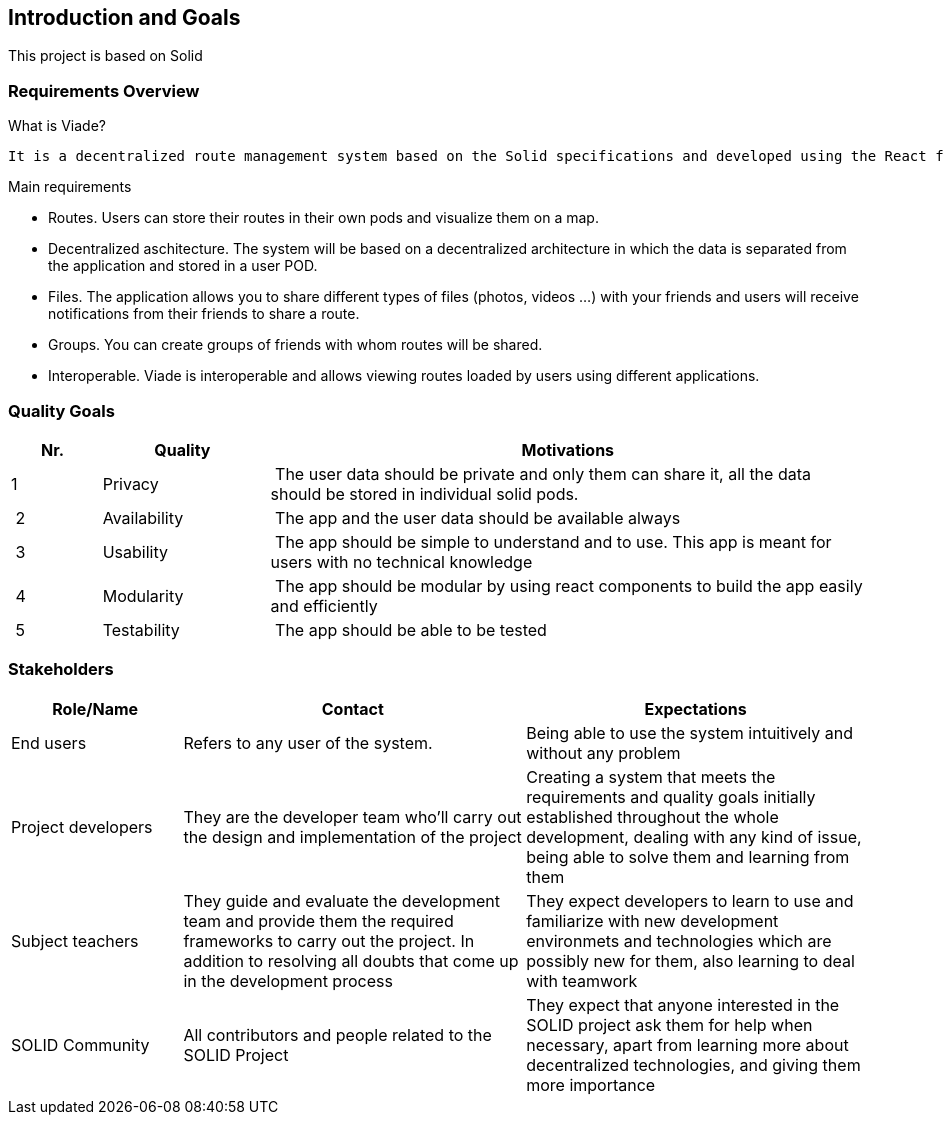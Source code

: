 [[section-introduction-and-goals]]
== Introduction and Goals

This project is based on Solid

=== Requirements Overview
.What is Viade?
	It is a decentralized route management system based on the Solid specifications and developed using the React framework.
	
.Main requirements
	* Routes. Users can store their routes in their own pods and visualize them on a map.
	* Decentralized aschitecture. The system will be based on a decentralized architecture in which the data is separated from the application and stored in a user POD.
	* Files. The application allows you to share different types of files (photos, videos ...) with your friends and users 	will receive notifications from their friends to share a route.
	* Groups. You can create groups of friends with whom routes will be shared.
	* Interoperable. Viade is interoperable and allows viewing routes loaded by users using different applications.

=== Quality Goals


[options="header",cols="1,2,7"]
|===
|Nr.|Quality|Motivations
| 1 | Privacy | The user data should be private and only them can share it, all the data should be stored in individual solid pods.
| 2 | Availability | The app and the user data should be available always
| 3 | Usability | The app should be simple to understand and to use. This app is meant for users with no technical knowledge
| 4 | Modularity | The app should be modular by using react components to build the app easily and efficiently
| 5 | Testability | The app should be able to be tested
|===

=== Stakeholders

[options="header",cols="1,2,2"]
|===
|Role/Name|Contact|Expectations
| End users | Refers to any user of the system. | Being able to use the system intuitively and without any problem
| Project developers | They are the developer team who'll carry out the design and implementation of the project | Creating a system that meets the requirements and quality goals initially established throughout the whole development, dealing with any kind of issue, being able to solve them and learning from them
| Subject teachers | They guide and evaluate the development team and provide them the required frameworks to carry out the project. In addition to resolving all doubts that come up in the development process | They expect developers to learn to use and familiarize with new development environmets and technologies which are possibly new for them, also learning to deal with teamwork
| SOLID Community | All contributors and people related to the SOLID Project | They expect that anyone interested in the SOLID project ask them for help when necessary, apart from learning more about decentralized technologies, and giving them more importance
|===

